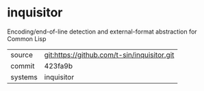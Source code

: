 * inquisitor

Encoding/end-of-line detection and external-format abstraction for Common Lisp

|---------+-------------------------------------------|
| source  | git:https://github.com/t-sin/inquisitor.git   |
| commit  | 423fa9b  |
| systems | inquisitor |
|---------+-------------------------------------------|

